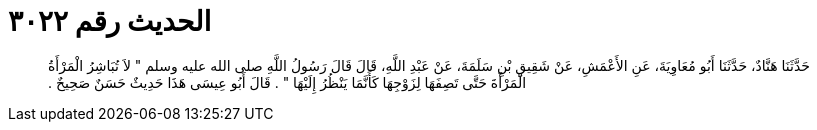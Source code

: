 
= الحديث رقم ٣٠٢٢

[quote.hadith]
حَدَّثَنَا هَنَّادٌ، حَدَّثَنَا أَبُو مُعَاوِيَةَ، عَنِ الأَعْمَشِ، عَنْ شَقِيقِ بْنِ سَلَمَةَ، عَنْ عَبْدِ اللَّهِ، قَالَ قَالَ رَسُولُ اللَّهِ صلى الله عليه وسلم ‏"‏ لاَ تُبَاشِرُ الْمَرْأَةُ الْمَرْأَةَ حَتَّى تَصِفَهَا لِزَوْجِهَا كَأَنَّمَا يَنْظُرُ إِلَيْهَا ‏"‏ ‏.‏ قَالَ أَبُو عِيسَى هَذَا حَدِيثٌ حَسَنٌ صَحِيحٌ ‏.‏